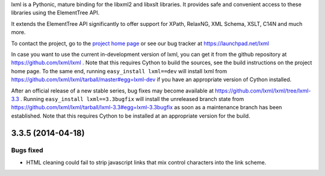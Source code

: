 lxml is a Pythonic, mature binding for the libxml2 and libxslt libraries.  It
provides safe and convenient access to these libraries using the ElementTree
API.

It extends the ElementTree API significantly to offer support for XPath,
RelaxNG, XML Schema, XSLT, C14N and much more.

To contact the project, go to the `project home page
<http://lxml.de/>`_ or see our bug tracker at
https://launchpad.net/lxml

In case you want to use the current in-development version of lxml,
you can get it from the github repository at
https://github.com/lxml/lxml .  Note that this requires Cython to
build the sources, see the build instructions on the project home
page.  To the same end, running ``easy_install lxml==dev`` will
install lxml from
https://github.com/lxml/lxml/tarball/master#egg=lxml-dev if you have
an appropriate version of Cython installed.


After an official release of a new stable series, bug fixes may become
available at
https://github.com/lxml/lxml/tree/lxml-3.3 .
Running ``easy_install lxml==3.3bugfix`` will install
the unreleased branch state from
https://github.com/lxml/lxml/tarball/lxml-3.3#egg=lxml-3.3bugfix
as soon as a maintenance branch has been established.  Note that this
requires Cython to be installed at an appropriate version for the build.

3.3.5 (2014-04-18)
==================

Bugs fixed
----------

* HTML cleaning could fail to strip javascript links that mix control
  characters into the link scheme.




